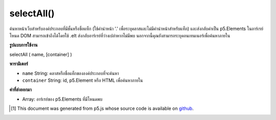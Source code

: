 .. raw:: html

	<script src="https://sketch.netpie.io/widget/p5-widget.js"></script>

selectAll()
===========

ค้นหาหน้าเว็บสำหรับองค์ประกอบที่มีชั้นหรือชื่อแท็ก (ใช้คำนำหน้า '.' เพื่อระบุคลาสและไม่มีคำนำหน้าสำหรับแท็ก) และส่งกลับค่าเป็น p5.Elements ในอาร์เรย์ โหนด DOM สามารถเข้าถึงได้โดยใช้ .elt ส่งกลับอาร์เรย์ที่ว่างเปล่าหากไม่มีพบ นอกจากนี้คุณยังสามารถระบุคอนเทนเนอร์เพื่อค้นหาภายใน

.. Searches the page for elements with the given class or tag name (using the '.' prefix
.. to specify a class and no prefix for a tag) and returns them as p5.Elements
.. in an array.
.. The DOM node itself can be accessed with .elt.
.. Returns an empty array if none found.
.. You can also specify a container to search within.

**รูปแบบการใช้งาน**

selectAll ( name, [container] )

**พารามิเตอร์**

- ``name``  String: คลาสหรือชื่อแท็กขององค์ประกอบที่จะค้นหา

- ``container``  String: id, p5.Element หรือ HTML เพื่อค้นหาภายใน

.. ``name``  String: class or tag name of elements to search for
.. ``container``  String: id, p5.Element, or HTML element to search within

**ค่าที่ส่งออกมา**

- Array: อาร์เรย์ของ p5.Elements ที่มีโหนดพบ

.. Array: Array of p5.Elements containing nodes found

.. raw:: html

	<script type="text/p5" data-autoplay data-hide-sourcecode>
	function setup() {
	  createButton('btn');
	  createButton('2nd btn');
	  createButton('3rd btn');
	  var buttons = selectAll('button');
	
	  for (var i = 0; i < buttons.length; i++){
	    buttons[i].size(100,100);
	  }
	}
	// these are all valid calls to selectAll()
	var a = selectAll('.moo');
	var b = selectAll('div');
	var c = selectAll('button', '#myContainer');
	var d = select('#container');
	var e = selectAll('p', d);
	var f = document.getElementById('beep');
	var g = select('.blah', f);

	</script>

	<br><br>

..  [#f1] This document was generated from p5.js whose source code is available on `github <https://github.com/processing/p5.js>`_.
